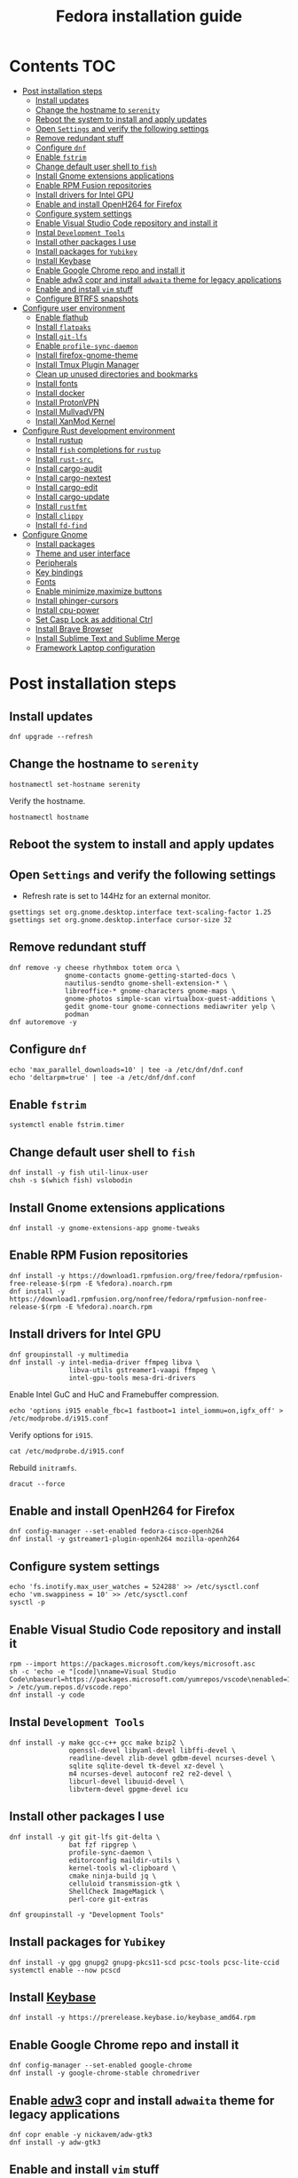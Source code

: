 #+TITLE: Fedora installation guide
#+PROPERTY: header-args :comments no :mkdirp yes :tangle no :results output

* Contents :TOC:
- [[#post-installation-steps][Post installation steps]]
  - [[#install-updates][Install updates]]
  - [[#change-the-hostname-to-serenity][Change the hostname to ~serenity~]]
  - [[#reboot-the-system-to-install-and-apply-updates][Reboot the system to install and apply updates]]
  - [[#open-settings-and-verify-the-following-settings][Open ~Settings~ and verify the following settings]]
  - [[#remove-redundant-stuff][Remove redundant stuff]]
  - [[#configure-dnf][Configure ~dnf~]]
  - [[#enable-fstrim][Enable ~fstrim~]]
  - [[#change-default-user-shell-to-fish][Change default user shell to ~fish~]]
  - [[#install-gnome-extensions-applications][Install Gnome extensions applications]]
  - [[#enable-rpm-fusion-repositories][Enable RPM Fusion repositories]]
  - [[#install-drivers-for-intel-gpu][Install drivers for Intel GPU]]
  - [[#enable-and-install-openh264-for-firefox][Enable and install OpenH264 for Firefox]]
  - [[#configure-system-settings][Configure system settings]]
  - [[#enable-visual-studio-code-repository-and-install-it][Enable Visual Studio Code repository and install it]]
  - [[#instal-development-tools][Instal ~Development Tools~]]
  - [[#install-other-packages-i-use][Install other packages I use]]
  - [[#install-packages-for-yubikey][Install packages for ~Yubikey~]]
  - [[#install-keybase][Install Keybase]]
  - [[#enable-google-chrome-repo-and-install-it][Enable Google Chrome repo and install it]]
  - [[#enable-adw3-copr-and-install-adwaita-theme-for-legacy-applications][Enable adw3 copr and install ~adwaita~ theme for legacy applications]]
  - [[#enable-and-install-vim-stuff][Enable and install ~vim~ stuff]]
  - [[#configure-btrfs-snapshots][Configure BTRFS snapshots]]
- [[#configure-user-environment][Configure user environment]]
  - [[#enable-flathub][Enable flathub]]
  - [[#install-flatpaks][Install ~flatpaks~]]
  - [[#install-git-lfs][Install ~git-lfs~]]
  - [[#enable-profile-sync-daemon][Enable ~profile-sync-daemon~]]
  - [[#install-firefox-gnome-theme][Install firefox-gnome-theme]]
  - [[#install-tmux-plugin-manager][Install Tmux Plugin Manager]]
  - [[#clean-up-unused-directories-and-bookmarks][Clean up unused directories and bookmarks]]
  - [[#install-fonts][Install fonts]]
  - [[#install-docker][Install docker]]
  - [[#install-protonvpn][Install ProtonVPN]]
  - [[#install-mullvadvpn][Install MullvadVPN]]
  - [[#install-xanmod-kernel][Install XanMod Kernel]]
- [[#configure-rust-development-environment][Configure Rust development environment]]
  - [[#install-rustup][Install rustup]]
  - [[#install-fish-completions-for-rustup][Install ~fish~ completions for ~rustup~]]
  - [[#install-rust-src][Install ~rust-src~.]]
  - [[#install-cargo-audit][Install cargo-audit]]
  - [[#install-cargo-nextest][Install cargo-nextest]]
  - [[#install-cargo-edit][Install cargo-edit]]
  - [[#install-cargo-update][Install cargo-update]]
  - [[#install-rustfmt][Install ~rustfmt~]]
  - [[#install-clippy][Install ~clippy~]]
  - [[#install-fd-find][Install ~fd-find~]]
- [[#configure-gnome][Configure Gnome]]
  - [[#install-packages][Install packages]]
  - [[#theme-and-user-interface][Theme and user interface]]
  - [[#peripherals][Peripherals]]
  - [[#key-bindings][Key bindings]]
  - [[#fonts][Fonts]]
  - [[#enable-minimizemaximize-buttons][Enable minimize,maximize buttons]]
  - [[#install-phinger-cursors][Install phinger-cursors]]
  - [[#install-cpu-power][Install cpu-power]]
  - [[#set-casp-lock-as-additional-ctrl][Set Casp Lock as additional Ctrl]]
  - [[#install-brave-browser][Install Brave Browser]]
  - [[#install-sublime-text-and-sublime-merge][Install Sublime Text and Sublime Merge]]
  - [[#framework-laptop-configuration][Framework Laptop configuration]]

* Post installation steps
** Install updates
#+begin_src shell :dir /sudo::
dnf upgrade --refresh
#+end_src
** Change the hostname to ~serenity~
#+begin_src shell :dir /sudo::
hostnamectl set-hostname serenity
#+end_src

Verify the hostname.
#+begin_src shell
hostnamectl hostname
#+end_src

** Reboot the system to install and apply updates
** Open ~Settings~ and verify the following settings
- Refresh rate is set to 144Hz for an external monitor.

#+begin_src shell
gsettings set org.gnome.desktop.interface text-scaling-factor 1.25
gsettings set org.gnome.desktop.interface cursor-size 32
#+end_src

** Remove redundant stuff
#+begin_src shell :dir /sudo::
dnf remove -y cheese rhythmbox totem orca \
              gnome-contacts gnome-getting-started-docs \
              nautilus-sendto gnome-shell-extension-* \
              libreoffice-* gnome-characters gnome-maps \
              gnome-photos simple-scan virtualbox-guest-additions \
              gedit gnome-tour gnome-connections mediawriter yelp \
              podman
dnf autoremove -y
#+end_src

** Configure ~dnf~
#+begin_src shell :dir /sudo::
echo 'max_parallel_downloads=10' | tee -a /etc/dnf/dnf.conf
echo 'deltarpm=true' | tee -a /etc/dnf/dnf.conf
#+end_src

** Enable ~fstrim~
#+begin_src shell :dir /sudo::
systemctl enable fstrim.timer
#+end_src

** Change default user shell to ~fish~
#+begin_src shell :dir /sudo::
dnf install -y fish util-linux-user
chsh -s $(which fish) vslobodin
#+end_src

** Install Gnome extensions applications
#+begin_src shell :dir /sudo::
dnf install -y gnome-extensions-app gnome-tweaks
#+end_src

** Enable RPM Fusion repositories
#+begin_src shell :dir /sudo::
dnf install -y https://download1.rpmfusion.org/free/fedora/rpmfusion-free-release-$(rpm -E %fedora).noarch.rpm
dnf install -y https://download1.rpmfusion.org/nonfree/fedora/rpmfusion-nonfree-release-$(rpm -E %fedora).noarch.rpm
#+end_src

** Install drivers for Intel GPU
#+begin_src shell :dir /sudo::
dnf groupinstall -y multimedia
dnf install -y intel-media-driver ffmpeg libva \
               libva-utils gstreamer1-vaapi ffmpeg \
               intel-gpu-tools mesa-dri-drivers
#+end_src

Enable Intel GuC and HuC and Framebuffer compression.
#+begin_src shell :dir /sudo::
echo 'options i915 enable_fbc=1 fastboot=1 intel_iommu=on,igfx_off' > /etc/modprobe.d/i915.conf
#+end_src

Verify options for ~i915~.
#+begin_src shell
cat /etc/modprobe.d/i915.conf
#+end_src

Rebuild ~initramfs~.
#+begin_src shell :dir /sudo::
dracut --force
#+end_src

** Enable and install OpenH264 for Firefox
#+begin_src shell :dir /sudo::
dnf config-manager --set-enabled fedora-cisco-openh264
dnf install -y gstreamer1-plugin-openh264 mozilla-openh264
#+end_src

** Configure system settings
#+begin_src shell :dir /sudo::
echo 'fs.inotify.max_user_watches = 524288' >> /etc/sysctl.conf
echo 'vm.swappiness = 10' >> /etc/sysctl.conf
sysctl -p
#+end_src

** Enable Visual Studio Code repository and install it
#+begin_src shell :dir /sudo::
rpm --import https://packages.microsoft.com/keys/microsoft.asc
sh -c 'echo -e "[code]\nname=Visual Studio Code\nbaseurl=https://packages.microsoft.com/yumrepos/vscode\nenabled=1\ngpgcheck=1\ngpgkey=https://packages.microsoft.com/keys/microsoft.asc" > /etc/yum.repos.d/vscode.repo'
dnf install -y code
#+end_src

** Instal ~Development Tools~
#+begin_src shell :dir /sudo::
dnf install -y make gcc-c++ gcc make bzip2 \
               openssl-devel libyaml-devel libffi-devel \
               readline-devel zlib-devel gdbm-devel ncurses-devel \
               sqlite sqlite-devel tk-devel xz-devel \
               m4 ncurses-devel autoconf re2 re2-devel \
               libcurl-devel libuuid-devel \
               libvterm-devel gpgme-devel icu
#+end_src

** Install other packages I use
#+begin_src shell :dir /sudo::
dnf install -y git git-lfs git-delta \
               bat fzf ripgrep \
               profile-sync-daemon \
               editorconfig maildir-utils \
               kernel-tools wl-clipboard \
               cmake ninja-build jq \
               celluloid transmission-gtk \
               ShellCheck ImageMagick \
               perl-core git-extras

dnf groupinstall -y "Development Tools"
#+end_src

** Install packages for ~Yubikey~
#+begin_src shell :dir /sudo::
dnf install -y gpg gnupg2 gnupg-pkcs11-scd pcsc-tools pcsc-lite-ccid
systemctl enable --now pcscd
#+end_src

** Install [[https://keybase.io/][Keybase]]
#+begin_src shell :dir /sudo::
dnf install -y https://prerelease.keybase.io/keybase_amd64.rpm
#+end_src

** Enable Google Chrome repo and install it
#+begin_src shell :dir /sudo::
dnf config-manager --set-enabled google-chrome
dnf install -y google-chrome-stable chromedriver
#+end_src

** Enable [[https://github.com/lassekongo83/adw-gtk3][adw3]] copr and install ~adwaita~ theme for legacy applications
#+begin_src shell :dir /sudo::
dnf copr enable -y nickavem/adw-gtk3
dnf install -y adw-gtk3
#+end_src

** Enable and install ~vim~ stuff
#+begin_src shell :dir /sudo::
dnf copr enable -y vitallium/neovim-default-editor
dnf install -y --allowerasing neovim-default-editor
#+end_src

TODO: Enable copr for symlinks ~vim => nvim~.
** Configure BTRFS snapshots
Credits to [[https://davejansen.com/fedora-root-snapshot-support/][Dave Jansen]].
Install snapper
#+begin_src shell :dir /sudo::
dnf install -y snapper python-dnf-plugin-snapper
#+end_src

*** Configure root snapshots
Create configuration for ~/~.
#+begin_src shell :dir /sudo::
snapper -c root create-config /
#+end_src

Create a root-level ~.snapshots~ subvolume.
#+begin_src shell :dir /sudo::
btrfs subvolume delete /.snapshots
#+end_src

Check the ~/etc/fstab~ file and copy&paste the mount point of home but replace ~home~ with ~.snapshots~.
#+begin_src shell :dir /sudo::
mkdir /mnt/btrfs /.snapshots
#+end_src

#+begin_src shell :dir /sudo::
mount /dev/disk/by-uuid/<INSERT_UUID_HERE> /mnt/btrfs
#+end_src

Create new root-level snapshot subvolume.
#+begin_src shell :dir /sudo::
cd /mnt/btrfs
btrfs subvolume create snapshots
cd ~
umount /mnt/btrfs
rmdir /mnt/btrfs
#+end_src

Auto-mount everything.
#+begin_src shell :dir /sudo::
systemctl daemon-reload
mount -a
#+end_src

Configure ~grub2~ to use ~root~ subvolume.
#+begin_src shell :dir /sudo::
btrfs subvolume set-default 257 /
grubby --update-kernel=ALL --remove-args="rootflags=subvol=root"
#+end_src

* Configure user environment
** Enable [[https://flatpak.org/setup/Fedora][flathub]]
#+begin_src shell :dir /sudo::
flatpak remote-add --if-not-exists flathub https://flathub.org/repo/flathub.flatpakrepo
flatpak remote-modify flathub --enable
#+end_src

** Install ~flatpaks~
#+begin_src shell
flatpak install -y flathub com.discordapp.Discord \
                           com.spotify.Client \
                           org.telegram.desktop \
                           us.zoom.Zoom \
                           com.slack.Slack \
                           com.github.tchx84.Flatseal \
                           org.gtk.Gtk3theme.adw-gtk3 org.gtk.Gtk3theme.adw-gtk3-dark \
                           re.sonny.Junction \
                           com.belmoussaoui.Obfuscate \
                           com.getpostman.Postman \
                           com.obsproject.Studio \
                           com.usebottles.bottles

xdg-settings set default-web-browser re.sonny.Junction.desktop
#+end_src

** Install ~git-lfs~
#+begin_src shell
git-lfs install
#+end_src

** Enable ~profile-sync-daemon~
#+begin_src shell
psd
systemctl --user enable --now psd.service
psd preview
#+end_src

** Install [[https://github.com/rafaelmardojai/firefox-gnome-theme][firefox-gnome-theme]]
#+begin_src shell
git clone https://github.com/rafaelmardojai/firefox-gnome-theme/ $HOME/Development/firefox-gnome-theme
cd $HOME/Development/firefox-gnome-theme
./scripts/install.sh
#+end_src

** Install [[https://github.com/tmux-plugins/tpm][Tmux Plugin Manager]]
#+begin_src shell
git clone https://github.com/tmux-plugins/tpm ~/.tmux/plugins/tpm
#+end_src

** Clean up unused directories and bookmarks
#+begin_src shell
rm -rf ~/Documents ~/Music ~/Public ~/Templates ~/Desktop
echo "file:///home/vitaly/Downloads" > ~/.config/gtk-3.0/bookmarks
#+end_src

** Install fonts
*** Iosevka
Install ~Etoile~ variant for Org mode in Emacs.
#+begin_src shell :dir /sudo::
dnf copr enable -y peterwu/iosevka
dnf install -y iosevka-etoile-fonts
#+end_src

** Install docker
#+begin_src shell :dir /sudo::
dnf config-manager -y \
    --add-repo \
    https://download.docker.com/linux/fedora/docker-ce.repo
dnf install -y docker-ce docker-ce-cli containerd.io docker-compose-plugin
#+end_src

#+begin_src shell :dir /sudo::
usermod -aG docker $USER
#+end_src

Disable copy-on-write (COW).
#+begin_src shell :dir /sudo::
mkdir -p /var/lib/docker
chattr +C /var/lib/docker
#+end_src

Enable and start ~systemd~ services.
#+begin_src shell :dir /sudo::
systemctl enable --now docker.service
systemctl enable --now containerd.service
#+end_src

** Install ProtonVPN
#+begin_src shell :dir /sudo::
rpm -i https://protonvpn.com/download/protonvpn-stable-release-1.0.1-1.noarch.rpm
dnf install -y protonvpn
#+end_src

** Install MullvadVPN
#+begin_src shell :dir /sudo::
dnf install -y https://mullvad.net/media/app/MullvadVPN-2022.4_x86_64.rpm
#+end_src

** Install XanMod Kernel
#+begin_src shell :dir /sudo::
sudo dnf copr enable -y rmnscnce/kernel-xanmod
sudo dnf install kernel-xanmod-edge -y
#+end_src

* Configure Rust development environment
** Install [[https://rustup.rs/][rustup]]
#+begin_src shell :results output silent
curl --proto '=https' --tlsv1.2 -sSf https://sh.rustup.rs | sh
#+end_src
** Install ~fish~ completions for ~rustup~
#+begin_src shell
rustup completions fish rustup >> $HOME/.config/fish/completions/rustup.fish
#+end_src

#+begin_src shell
curl -L https://github.com/rust-analyzer/rust-analyzer/releases/latest/download/rust-analyzer-x86_64-unknown-linux-gnu.gz | gunzip -c - > ~/.local/bin/rust-analyzer
chmod +x ~/.local/bin/rust-analyzer
#+end_src

** Install ~rust-src~.
#+begin_src shell
rustup component add rust-src
#+end_src

** Install [[https://crates.io/crates/cargo-audit][cargo-audit]]
#+begin_quote
Audit Cargo.lock for crates with security vulnerabilities
#+end_quote

#+begin_src shell
cargo install cargo-audit --features=fix
#+end_src

** Install [[https://crates.io/crates/cargo-nextest][cargo-nextest]]
#+begin_quote
A next-generation test runner for Rust.
#+end_quote

#+begin_src shell
cargo install cargo-nextest
#+end_src
** Install [[https://crates.io/crates/cargo-edit][cargo-edit]]
#+begin_quote
This tool extends Cargo to allow you to add, remove, and upgrade dependencies by modifying your Cargo.toml file from the command line.
#+end_quote

#+begin_src shell
cargo install cargo-edit
#+end_src
** Install [[https://crates.io/crates/cargo-update][cargo-update]]
#+begin_quote
A cargo subcommand for checking and applying updates to installed executables
#+end_quote

#+begin_src shell
cargo install cargo-update
#+end_src
** Install ~rustfmt~
#+begin_src shell
rustup component add rustfmt
#+end_src
** Install ~clippy~
#+begin_src shell
rustup component add clippy
#+end_src
** Install ~fd-find~
#+begin_src shell
cargo install fd-find
#+end_src
* Configure Gnome
** Install packages
#+begin_src shell :dir /sudo::
dnf install -y dconf-editor \
               webp-pixbuf-loader \
               gthumb \
               kitty

# Restart nautilus
nautilus -q
#+end_src

Install ~gnome-shell~ with patches:
#+begin_src shell :dir /sudo::
dnf copr enable -y calcastor/gnome-patched
dnf upgrade -y --refresh
#+end_src

** Theme and user interface
#+begin_src shell
gsettings set org.gnome.desktop.interface clock-show-weekday true
gsettings set org.gnome.desktop.interface font-antialiasing "rgba"
gsettings set org.gnome.desktop.interface gtk-theme "adw-gtk3"
#+end_src

Set the application on the dash.
#+begin_src shell
gsettings set org.gnome.shell favorite-apps "['firefox.desktop', 'emacs.desktop', 'org.gnome.Terminal.desktop', 'org.gnome.Nautilus.desktop', 'org.telegram.desktop.desktop']"
#+end_src

*** Adjust search locations
#+begin_src shell
gsettings set org.gnome.desktop.search-providers disabled "['org.gnome.clocks.desktop']"
#+end_src

** Peripherals
Enable blazingly fast keyboard repeat.
#+begin_src shell
gsettings set org.gnome.desktop.peripherals.keyboard delay 150
#+end_src

** Key bindings
#+begin_src shell :shebang "#!/bin/bash"
gsettings set org.gnome.mutter.keybindings toggle-tiled-left "['<Super>h']"
gsettings set org.gnome.mutter.keybindings toggle-tiled-right "['<Super>l']"

gsettings set org.gnome.settings-daemon.plugins.media-keys screensaver "['<Super>Return']"

gsettings set org.gnome.desktop.wm.keybindings minimize "['<Super>apostrophe']"
gsettings set org.gnome.desktop.wm.keybindings maximize "['<Super>k']"
gsettings set org.gnome.desktop.wm.keybindings unmaximize "['<Super>j']"

END=9; for num in $(seq 1 $END); do
  gsettings set org.gnome.shell.keybindings switch-to-application-$num "[]";
  gsettings set org.gnome.desktop.wm.keybindings switch-to-workspace-$num "['<Super>$num']"
  gsettings set org.gnome.desktop.wm.keybindings move-to-workspace-$num "['<Super><Shift>$num']"
done
#+end_src

** Fonts
Trying the PopOS font configuration.
#+begin_src shell :dir /sudo::
dnf install -y 'mozilla-fira*' 'google-roboto*'
#+end_src

#+begin_src shell
gsettings set org.gnome.desktop.interface document-font-name "Roboto Slab 11"
gsettings set org.gnome.desktop.interface font-name "Fira Sans Semi-Light 10"
gsettings set org.gnome.desktop.interface monospace-font-name "Source Code Pro 10"
gsettings set org.gnome.desktop.wm.preferences titlebar-font "Source Sans 3 Semi-Bold 10"
#+end_src

My previous font settings.
#+begin_src shell :dir /sudo::
dnf install -y adobe-source-sans-pro-fonts \
               adobe-source-serif-pro-fonts
#+end_src

#+begin_src shell
gsettings set org.gnome.desktop.interface document-font-name "Source Sans 3 Regular 11"
gsettings set org.gnome.desktop.interface font-name "Source Sans 3 Regular 11"
gsettings set org.gnome.desktop.interface monospace-font-name "Source Code Pro 10"
gsettings set org.gnome.desktop.wm.preferences titlebar-font "Source Sans 3 Semi-Bold 11"
#+end_src

** Enable minimize,maximize buttons
#+begin_src shell
gsettings set org.gnome.desktop.wm.preferences button-layout 'appmenu:minimize,maximize,close'
#+end_src

** Install [[https://github.com/phisch/phinger-cursors][phinger-cursors]]
#+begin_src shell :dir /sudo::
wget -cO- https://github.com/phisch/phinger-cursors/releases/latest/download/phinger-cursors-variants.tar.bz2 | tar xfj - -C /usr/share/icons
#+end_src

And enable them.
#+begin_src shell
gsettings set org.gnome.desktop.interface cursor-theme "phinger-cursors"
#+end_src

** Install [[https://github.com/deinstapel/cpupower][cpu-power]]
#+begin_src shell :dir /sudo::
dnf copr enable -y fin-ger/cpupower
dnf install -y gnome-shell-extension-cpupower
#+end_src

** Set Casp Lock as additional Ctrl
#+begin_src shell
gsettings set org.gnome.desktop.input-sources xkb-options "['caps:ctrl_modifier']"
#+end_src

** Install Brave Browser
#+begin_src shell :dir /sudo::
dnf config-manager --add-repo https://brave-browser-rpm-release.s3.brave.com/x86_64/
rpm --import https://brave-browser-rpm-release.s3.brave.com/brave-core.asc
dnf install -y brave-browser
#+end_src

** Install Sublime Text and Sublime Merge
#+begin_src shell :dir /sudo::
rpm -v --import https://download.sublimetext.com/sublimehq-rpm-pub.gpg
dnf config-manager --add-repo https://download.sublimetext.com/rpm/stable/x86_64/sublime-text.repo
dnf install -y sublime-text sublime-merge
#+end_src

** Framework Laptop configuration
*** Configure power saving
#+begin_src shell :dir /sudo::
sudo grubby --update-kernel=ALL --args="nvme.noacpi=1"
sudo grubby --update-kernel=ALL --args="nmi_watchdog=0"
sudo grubby --update-kernel=ALL --args="ibt=off"
#+end_src

Enable audio power saving.
#+begin_src shell :dir /sudo::
echo 'options snd_hda_intel power_save=1' > /etc/modprobe.d/audio_powersave.conf
#+end_src

Enable Wi-Fi power saving.
#+begin_src shell :dir /sudo::
echo 'options iwlwifi power_save=1' > /etc/modprobe.d/iwlwifi.conf
echo 'options iwlwifi power_save=1' >> /etc/modprobe.d/iwlwifi.conf
#+end_src
